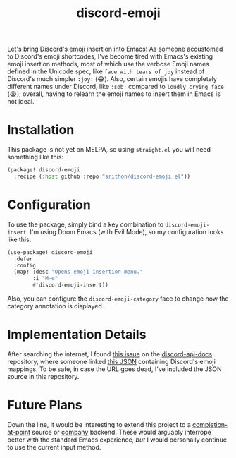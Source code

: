 #+title: discord-emoji

Let's bring Discord's emoji insertion into Emacs!
As someone accustomed to Discord's emoji shortcodes, I've become tired with Emacs's existing emoji insertion methods, most of which use the verbose Emoji names defined in the Unicode spec, like ~face with tears of joy~ instead of Discord's much simpler ~:joy:~ (😂).
Also, certain emojis have completely different names under Discord, like ~:sob:~ compared to ~loudly crying face~ (😭); overall, having to relearn the emoji names to insert them in Emacs is not ideal.

[[./usage.gif]]

* Installation
This package is not yet on MELPA, so using ~straight.el~ you will need something like this:
#+begin_src emacs-lisp
(package! discord-emoji
  :recipe (:host github :repo "srithon/discord-emoji.el"))
#+end_src
* Configuration
To use the package, simply bind a key combination to ~discord-emoji-insert~.
I'm using Doom Emacs (with Evil Mode), so my configuration looks like this:
#+begin_src emacs-lisp
(use-package! discord-emoji
  :defer
  :config
  (map! :desc "Opens emoji insertion menu."
        :i "M-e"
        #'discord-emoji-insert))
#+end_src

Also, you can configure the ~discord-emoji-category~ face to change how the category annotation is displayed.
* Implementation Details
After searching the internet, I found [[https://github.com/discord/discord-api-docs/discussions/5349][this issue]] on the [[https://github.com/discord/discord-api-docs][discord-api-docs]] repository, where someone linked [[https://github.com/discord/discord-api-docs/discussions/5349][this JSON]] containing Discord's emoji mappings.
To be safe, in case the URL goes dead, I've included the JSON source in this repository.
* Future Plans
Down the line, it would be interesting to extend this project to a [[https://www.gnu.org/software/emacs/manual/html_node/elisp/Completion-in-Buffers.html][completion-at-point]] source or [[http://company-mode.github.io/][company]] backend.
These would arguably interrope better with the standard Emacs experience, /but/ I would personally continue to use the current input method.
